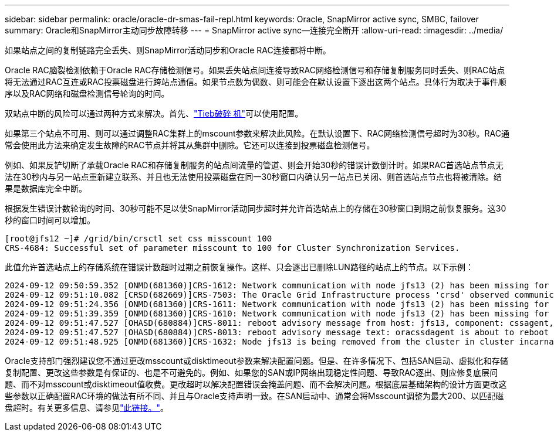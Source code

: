 ---
sidebar: sidebar 
permalink: oracle/oracle-dr-smas-fail-repl.html 
keywords: Oracle, SnapMirror active sync, SMBC, failover 
summary: Oracle和SnapMirror主动同步故障转移 
---
= SnapMirror active sync—连接完全断开
:allow-uri-read: 
:imagesdir: ../media/


[role="lead"]
如果站点之间的复制链路完全丢失、则SnapMirror活动同步和Oracle RAC连接都将中断。

Oracle RAC脑裂检测依赖于Oracle RAC存储检测信号。如果丢失站点间连接导致RAC网络检测信号和存储复制服务同时丢失、则RAC站点将无法通过RAC互连或RAC投票磁盘进行跨站点通信。如果节点数为偶数、则可能会在默认设置下逐出这两个站点。具体行为取决于事件顺序以及RAC网络和磁盘检测信号轮询的时间。

双站点中断的风险可以通过两种方式来解决。首先、link:oracle-dr-smas-arch-tiebreaker.html["Tieb破碎 机"]可以使用配置。

如果第三个站点不可用、则可以通过调整RAC集群上的mscount参数来解决此风险。在默认设置下、RAC网络检测信号超时为30秒。RAC通常会使用此方法来确定发生故障的RAC节点并将其从集群中删除。它还可以连接到投票磁盘检测信号。

例如、如果反铲切断了承载Oracle RAC和存储复制服务的站点间流量的管道、则会开始30秒的错误计数倒计时。如果RAC首选站点节点无法在30秒内与另一站点重新建立联系、并且也无法使用投票磁盘在同一30秒窗口内确认另一站点已关闭、则首选站点节点也将被清除。结果是数据库完全中断。

根据发生错误计数轮询的时间、30秒可能不足以使SnapMirror活动同步超时并允许首选站点上的存储在30秒窗口到期之前恢复服务。这30秒的窗口时间可以增加。

....
[root@jfs12 ~]# /grid/bin/crsctl set css misscount 100
CRS-4684: Successful set of parameter misscount to 100 for Cluster Synchronization Services.
....
此值允许首选站点上的存储系统在错误计数超时过期之前恢复操作。这样、只会逐出已删除LUN路径的站点上的节点。以下示例：

....
2024-09-12 09:50:59.352 [ONMD(681360)]CRS-1612: Network communication with node jfs13 (2) has been missing for 50% of the timeout interval.  If this persists, removal of this node from cluster will occur in 49.570 seconds
2024-09-12 09:51:10.082 [CRSD(682669)]CRS-7503: The Oracle Grid Infrastructure process 'crsd' observed communication issues between node 'jfs12' and node 'jfs13', interface list of local node 'jfs12' is '192.168.30.1:46039;', interface list of remote node 'jfs13' is '192.168.30.2:42037;'.
2024-09-12 09:51:24.356 [ONMD(681360)]CRS-1611: Network communication with node jfs13 (2) has been missing for 75% of the timeout interval.  If this persists, removal of this node from cluster will occur in 24.560 seconds
2024-09-12 09:51:39.359 [ONMD(681360)]CRS-1610: Network communication with node jfs13 (2) has been missing for 90% of the timeout interval.  If this persists, removal of this node from cluster will occur in 9.560 seconds
2024-09-12 09:51:47.527 [OHASD(680884)]CRS-8011: reboot advisory message from host: jfs13, component: cssagent, with time stamp: L-2024-09-12-09:51:47.451
2024-09-12 09:51:47.527 [OHASD(680884)]CRS-8013: reboot advisory message text: oracssdagent is about to reboot this node due to unknown reason as it did not receive local heartbeats for 10470 ms amount of time
2024-09-12 09:51:48.925 [ONMD(681360)]CRS-1632: Node jfs13 is being removed from the cluster in cluster incarnation 621596607
....
Oracle支持部门强烈建议您不通过更改msscount或disktimeout参数来解决配置问题。但是、在许多情况下、包括SAN启动、虚拟化和存储复制配置、更改这些参数是有保证的、也是不可避免的。例如、如果您的SAN或IP网络出现稳定性问题、导致RAC逐出、则应修复底层问题、而不对msscount或disktimeout值收费。更改超时以解决配置错误会掩盖问题、而不会解决问题。根据底层基础架构的设计方面更改这些参数以正确配置RAC环境的做法有所不同、并且与Oracle支持声明一致。在SAN启动中、通常会将Msscount调整为最大200、以匹配磁盘超时。有关更多信息、请参见link:oracle-app-config-rac.html["此链接。"]。

